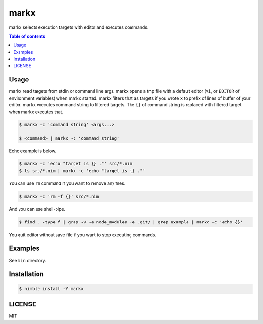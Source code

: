 ====
markx
====

|nimble-version| |nimble-install| |gh-actions|

markx selects execution targets with editor and executes commands.

.. contents:: Table of contents

Usage
=====

markx read targets from stdin or command line args.
markx opens a tmp file with a default editor (``vi``, or ``EDITOR`` of environment variables) when markx started.
markx filters that as targets if you wrote ``x`` to prefix of lines of buffer of your editor.
markx executes command string to filtered targets.
The ``{}`` of command string is replaced with filtered target when markx executes that.

.. code-block:: shell

   $ markx -c 'command string' <args...>

   $ <command> | markx -c 'command string'

Echo example is below.

.. code-block:: shell

   $ markx -c 'echo "target is {} ."' src/*.nim
   $ ls src/*.nim | markx -c 'echo "target is {} ."'

You can use ``rm`` command if you want to remove any files.

.. code-block:: shell

   $ markx -c 'rm -f {}' src/*.nim

And you can use shell-pipe.

.. code-block:: shell

   $ find . -type f | grep -v -e node_modules -e .git/ | grep example | markx -c 'echo {}'

You quit editor without save file if you want to stop executing commands.

Examples
========

See ``bin`` directory.

Installation
============

.. code-block:: shell

   $ nimble install -Y markx

LICENSE
=======

MIT

.. |gh-actions| image:: https://github.com/jiro4989/markx/workflows/build/badge.svg
   :target: https://github.com/jiro4989/markx/actions
.. |nimble-version| image:: https://nimble.directory/ci/badges/markx/version.svg
   :target: https://nimble.directory/ci/badges/markx/nimdevel/output.html
.. |nimble-install| image:: https://nimble.directory/ci/badges/markx/nimdevel/status.svg
   :target: https://nimble.directory/ci/badges/markx/nimdevel/output.html
